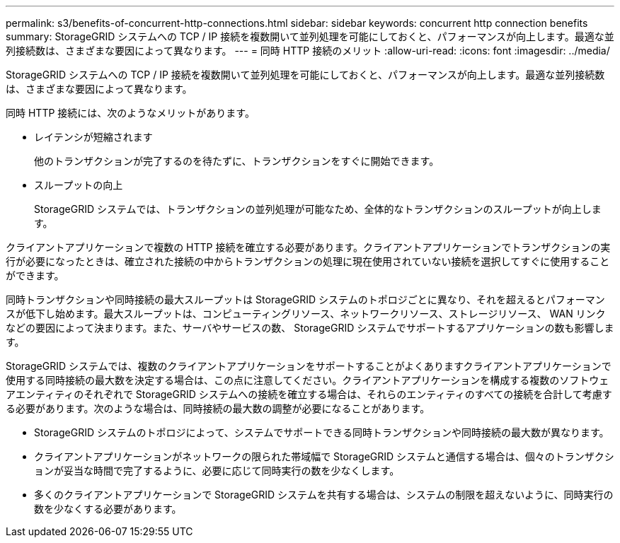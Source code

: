 ---
permalink: s3/benefits-of-concurrent-http-connections.html 
sidebar: sidebar 
keywords: concurrent http connection benefits 
summary: StorageGRID システムへの TCP / IP 接続を複数開いて並列処理を可能にしておくと、パフォーマンスが向上します。最適な並列接続数は、さまざまな要因によって異なります。 
---
= 同時 HTTP 接続のメリット
:allow-uri-read: 
:icons: font
:imagesdir: ../media/


[role="lead"]
StorageGRID システムへの TCP / IP 接続を複数開いて並列処理を可能にしておくと、パフォーマンスが向上します。最適な並列接続数は、さまざまな要因によって異なります。

同時 HTTP 接続には、次のようなメリットがあります。

* レイテンシが短縮されます
+
他のトランザクションが完了するのを待たずに、トランザクションをすぐに開始できます。

* スループットの向上
+
StorageGRID システムでは、トランザクションの並列処理が可能なため、全体的なトランザクションのスループットが向上します。



クライアントアプリケーションで複数の HTTP 接続を確立する必要があります。クライアントアプリケーションでトランザクションの実行が必要になったときは、確立された接続の中からトランザクションの処理に現在使用されていない接続を選択してすぐに使用することができます。

同時トランザクションや同時接続の最大スループットは StorageGRID システムのトポロジごとに異なり、それを超えるとパフォーマンスが低下し始めます。最大スループットは、コンピューティングリソース、ネットワークリソース、ストレージリソース、 WAN リンクなどの要因によって決まります。また、サーバやサービスの数、 StorageGRID システムでサポートするアプリケーションの数も影響します。

StorageGRID システムでは、複数のクライアントアプリケーションをサポートすることがよくありますクライアントアプリケーションで使用する同時接続の最大数を決定する場合は、この点に注意してください。クライアントアプリケーションを構成する複数のソフトウェアエンティティのそれぞれで StorageGRID システムへの接続を確立する場合は、それらのエンティティのすべての接続を合計して考慮する必要があります。次のような場合は、同時接続の最大数の調整が必要になることがあります。

* StorageGRID システムのトポロジによって、システムでサポートできる同時トランザクションや同時接続の最大数が異なります。
* クライアントアプリケーションがネットワークの限られた帯域幅で StorageGRID システムと通信する場合は、個々のトランザクションが妥当な時間で完了するように、必要に応じて同時実行の数を少なくします。
* 多くのクライアントアプリケーションで StorageGRID システムを共有する場合は、システムの制限を超えないように、同時実行の数を少なくする必要があります。

